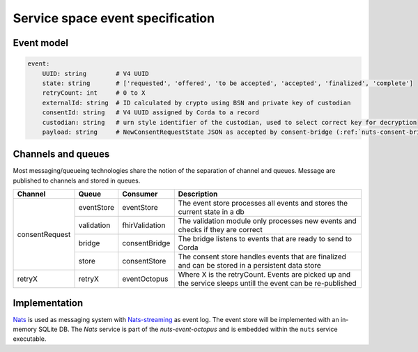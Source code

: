 .. _nuts-event-octopus-events-spec:

Service space event specification
#################################

Event model
===========

.. code-block:: yaml

    event:
        UUID: string        # V4 UUID
        state: string       # ['requested', 'offered', 'to be accepted', 'accepted', 'finalized', 'complete']
        retryCount: int     # 0 to X
        externalId: string  # ID calculated by crypto using BSN and private key of custodian
        consentId: string   # V4 UUID assigned by Corda to a record
        custodian: string   # urn style identifier of the custodian, used to select correct key for decryption
        payload: string     # NewConsentRequestState JSON as accepted by consent-bridge (:ref:`nuts-consent-bridge-api`)



Channels and queues
===================

Most messaging/queueing technologies share the notion of the separation of channel and queues. Message are published to channels and stored in queues.

+----------------+------------+----------------+---------------------------------------------------------------------------------------------------------+
| Channel        | Queue      | Consumer       | Description                                                                                             |
+================+============+================+=========================================================================================================+
| consentRequest | eventStore | eventStore     | The event store processes all events and stores the current state in a db                               |
|                +------------+----------------+---------------------------------------------------------------------------------------------------------+
|                | validation | fhirValidation | The validation module only processes new events and checks if they are correct                          |
|                +------------+----------------+---------------------------------------------------------------------------------------------------------+
|                | bridge     | consentBridge  | The bridge listens to events that are ready to send to Corda                                            |
|                +------------+----------------+---------------------------------------------------------------------------------------------------------+
|                | store      | consentStore   | The consent store handles events that are finalized and can be stored in a persistent data store        |
+----------------+------------+----------------+---------------------------------------------------------------------------------------------------------+
| retryX         | retryX     | eventOctopus   | Where X is the retryCount. Events are picked up and the service sleeps untill the event can be          |
|                |            |                | re-published                                                                                            |
+----------------+------------+----------------+---------------------------------------------------------------------------------------------------------+

Implementation
==============

`Nats <https://nats.io/>`_ is used as messaging system with `Nats-streaming <https://nats-io.github.io/docs/nats_streaming/intro.html>`_ as event log. The event store will be implemented with an in-memory SQLite DB.
The *Nats* service is part of the *nuts-event-octopus* and is embedded within the ``nuts`` service executable.